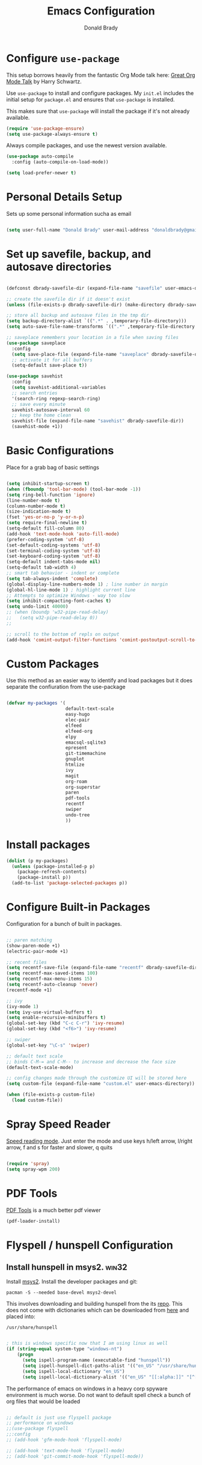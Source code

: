 #+TITLE: Emacs Configuration
#+AUTHOR: Donald Brady
#+EMAIL: donald.brady@gmail.com
#+OPTIONS: toc:nil num:nil

* Configure =use-package=

This setup borrows heavily from the fantastic Org Mode talk here: [[https://www.youtube.com/watch?v=SzA2YODtgK4][Great Org Mode Talk]]
by Harry Schwartz.

Use =use-package= to install and configure packages. My =init.el= includes
the initial setup for =package.el= and ensures that =use-package= is installed.

This makes sure that =use-package= will install the package if it's not already
available. 

#+begin_src emacs-lisp
  (require 'use-package-ensure)
  (setq use-package-always-ensure t)
#+end_src

Always compile packages, and use the newest version available.

#+begin_src emacs-lisp
  (use-package auto-compile
    :config (auto-compile-on-load-mode))

  (setq load-prefer-newer t)
#+end_src

* Personal Details Setup

Sets up some personal information sucha as email

#+begin_src emacs-lisp

  (setq user-full-name "Donald Brady" user-mail-address "donaldbrady@gmail.com")

#+end_src

* Set up savefile, backup, and autosave directories

#+begin_src emacs-lisp

  (defconst dbrady-savefile-dir (expand-file-name "savefile" user-emacs-directory))

  ;; create the savefile dir if it doesn't exist
  (unless (file-exists-p dbrady-savefile-dir) (make-directory dbrady-savefile-dir))

  ;; store all backup and autosave files in the tmp dir
  (setq backup-directory-alist `((".*" . ,temporary-file-directory)))
  (setq auto-save-file-name-transforms `((".*" ,temporary-file-directory t)))

  ;; saveplace remembers your location in a file when saving files
  (use-package saveplace
    :config
    (setq save-place-file (expand-file-name "saveplace" dbrady-savefile-dir))
    ;; activate it for all buffers
    (setq-default save-place t))

  (use-package savehist
    :config
    (setq savehist-additional-variables
    ;; search entries
    '(search-ring regexp-search-ring)
    ;; save every minute
    savehist-autosave-interval 60
    ;; keep the home clean
    savehist-file (expand-file-name "savehist" dbrady-savefile-dir))
    (savehist-mode +1))

#+end_src

* Basic Configurations

Place for a grab bag of basic settings

#+begin_src emacs-lisp

  (setq inhibit-startup-screen t)
  (when (fboundp 'tool-bar-mode) (tool-bar-mode -1))
  (setq ring-bell-function 'ignore)
  (line-number-mode t)
  (column-number-mode t)
  (size-indication-mode t)
  (fset 'yes-or-no-p 'y-or-n-p)
  (setq require-final-newline t)
  (setq-default fill-column 80)
  (add-hook 'text-mode-hook 'auto-fill-mode)
  (prefer-coding-system 'utf-8)
  (set-default-coding-systems 'utf-8)
  (set-terminal-coding-system 'utf-8)
  (set-keyboard-coding-system 'utf-8)
  (setq-default indent-tabs-mode nil)   
  (setq-default tab-width 4)            
  ;; smart tab behavior - indent or complete
  (setq tab-always-indent 'complete)
  (global-display-line-numbers-mode 1) ; line number in margin
  (global-hl-line-mode 1) ; highlight current line
  ;; Attempts to optimize Windows - way too slow
  (setq inhibit-compacting-font-caches t)
  (setq undo-limit 40000)
  ;; (when (boundp 'w32-pipe-read-delay)
  ;;   (setq w32-pipe-read-delay 0))
  ;; 
  
  ;; scroll to the bottom of repls on output
  (add-hook 'comint-output-filter-functions 'comint-postoutput-scroll-to-bottom)
#+end_src

* Custom Packages

Use this method as an easier way to identify and load packages but it does separate the
confiuration from the use-package

#+BEGIN_SRC emacs-lisp

  (defvar my-packages '(
                        default-text-scale
                        easy-hugo
                        elec-pair
                        elfeed
                        elfeed-org
                        elpy
                        emacsql-sqlite3
                        epresent
                        git-timemachine
                        gnuplot
                        htmlize
                        ivy
                        magit
                        org-roam
                        org-superstar
                        paren
                        pdf-tools
                        recentf
                        swiper
                        undo-tree
                        ))
#+END_SRC

* Install packages

#+BEGIN_SRC emacs-lisp
  (dolist (p my-packages)
    (unless (package-installed-p p)
      (package-refresh-contents)
      (package-install p))
    (add-to-list 'package-selected-packages p))
#+END_SRC

* Configure Built-in Packages

Configuration for a bunch of built in packages.

#+begin_src emacs-lisp

  ;; paren matching
  (show-paren-mode +1)
  (electric-pair-mode +1)

  ;; recent files
  (setq recentf-save-file (expand-file-name "recentf" dbrady-savefile-dir))
  (setq recentf-max-saved-items 100)
  (setq recentf-max-menu-items 15)
  (setq recentf-auto-cleanup 'never)
  (recentf-mode +1)

  ;; ivy
  (ivy-mode 1)
  (setq ivy-use-virtual-buffers t)
  (setq enable-recursive-minibuffers t)
  (global-set-key (kbd "C-c C-r") 'ivy-resume)
  (global-set-key (kbd "<f6>") 'ivy-resume)

  ;; swiper
  (global-set-key "\C-s" 'swiper)

  ;; default text scale
  ;; binds C-M-= and C-M-- to increase and decrease the face size
  (default-text-scale-mode)

  ;; config changes made through the customize UI will be stored here
  (setq custom-file (expand-file-name "custom.el" user-emacs-directory))

  (when (file-exists-p custom-file)
    (load custom-file))

#+end_src

* Spray Speed Reader

[[https://gitlab.com/iankelling/spray][Speed reading mode]]. Just enter the mode and use keys h/left arrow, l/right arrow, f and s for faster
and slower, q quits

#+begin_src emacs-lisp

  (require 'spray)
  (setq spray-wpm 200)

#+end_src

* PDF Tools

[[https://github.com/politza/pdf-tools][PDF Tools]] is a much better pdf viewer

#+BEGIN_SRC emacs-lisp
  (pdf-loader-install)
#+END_SRC

* Flyspell / hunspell Configuration

** Install hunspell in msys2.                                         :win32:

Install [[https://www.msys2.org/][msys2]]. Install the developer packages and git:

~pacman -S --needed base-devel msys2-devel~

This involves downloading and building hunspell from the its [[https://github.com/hunspell/hunspell][repo]]. This does not come with
dictionaries which can be downloaded from [[https://github.com/LibreOffice/dictionaries][here]] and placed into:

~/usr/share/hunspell~ 

#+begin_src emacs-lisp

  ; this is windows specific now that I am using linux as well
  (if (string-equal system-type "windows-nt")
      (progn
        (setq ispell-program-name (executable-find "hunspell"))
        (setq ispell-hunspell-dict-paths-alist '(("en_US" "/usr/share/hunspell/en_US.aff")))
        (setq ispell-local-dictionary "en_US")
        (setq ispell-local-dictionary-alist '(("en_US" "[[:alpha:]]" "[^[:alpha:]]" "[']" nil ("-d" "en_US") nil utf-8)))))

#+end_src

The performance of emacs on windows in a heavy corp spyware environment is much worse. Do not want
to default spell check a bunch of org files that would be loaded

#+begin_src emacs-lisp

  ;; default is just use flyspell package
  ;; performance on windows
  ;;(use-package flyspell
  ;;:config
  ;; (add-hook 'gfm-mode-hook 'flyspell-mode)

  ;; (add-hook 'text-mode-hook 'flyspell-mode)
  ;; (add-hook 'git-commit-mode-hook 'flyspell-mode))

#+end_src

* magit

#+begin_src emacs-lisp
  (global-set-key (kbd "C-x g") 'magit-status)
  (setq magit-push-always-verify nil)
#+end_src

=git-timemachine=, which lets you quickly page through the history of a file and =undo-tree= are both
loaded as well.

* Hippie Expand Setup

This is a more powerful completion system.

#+begin_src emacs-lisp

;; hippie expand is dabbrev expand on steroids
(setq hippie-expand-try-functions-list '(try-expand-dabbrev
                                         try-expand-dabbrev-all-buffers
                                         try-expand-dabbrev-from-kill
                                         try-complete-file-name-partially
                                         try-complete-file-name
                                         try-expand-all-abbrevs
                                         try-expand-list
                                         try-expand-line
                                         try-complete-lisp-symbol-partially
                                         try-complete-lisp-symbol))

;; use hippie-expand instead of dabbrev
(global-set-key (kbd "M-/") #'hippie-expand)
(global-set-key (kbd "s-/") #'hippie-expand)

#+end_src

* Exporting

Allow =babel= to evaluate Emacs lisp, Ruby, Python, or Gnuplot code.

#+begin_src emacs-lisp

  (org-babel-do-load-languages
   'org-babel-load-languages
   '((emacs-lisp . t)
     (ruby . t)
     (python . t)
     (sql . t)
     (shell . t)
     (gnuplot . t)))
#+end_src

Don't ask before evaluating code blocks.

#+begin_src emacs-lisp
  (setq org-confirm-babel-evaluate nil)
#+end_src

=htmlize= is used to ensure that exported code blocks use syntax highlighting.

Translate regular ol' straight quotes to typographically-correct curly quotes
when exporting.

#+begin_src emacs-lisp
  (setq org-export-with-smart-quotes t)
#+end_src

** Exporting

Allow export to markdown (for hugo) and beamer (for presentations).

#+begin_src emacs-lisp
  (require 'ox-md)
  (require 'ox-beamer)
#+end_src

* Blogging with =Hugo=

#+begin_src emacs-lisp

  (setq easy-hugo-basedir "~/bradydonald.github.io_dev/")
  (setq easy-hugo-url "https://bradydonald.github.io/")
  (setq easy-hugo-sshdomain "bradydonald")
  (setq easy-hugo-postdir "content/posts")
  (setq easy-hugo-root "/home/blog/")
  (setq easy-hugo-previewtime "300")
  (global-set-key (kbd "C-c C-e") 'easy-hugo)

#+end_src

* Org Mode

Ran into an org-mode error where agenda does not work. Running
=(byte-recompile-directory package-user-dir nil 'force)= fixes is as recommended
in this [[https://stackoverflow.com/questions/54580647/org-agenda-wrong-number-of-arguments-error/58731899#58731899?newreg=759b3def501940dcbe190fdd2498b1f4][article]].

Some basic configuration for Org Mode beginning with minor modes
#+BEGIN_SRC emacs-lisp
  (add-hook 'org-mode-hook 'auto-fill-mode 'org-roam-mode 'flyspell-mode)
  (add-hook 'org-mode-hook (lambda () (org-superstar-mode 1)))
#+END_SRC

** Personal and Work

I use Org Mode at work and for personal purposes. I use =db-home-org-dir= and =db-work-org-dir= to
locate the relevant directories.

#+begin_src emacs-lisp
  (setq db-home-org-dir "~/OrgDocuments")
  (setq db-work-org-dir "~/Deloitte (O365D)/Team Donald - General/OrgDocuments")
  ;; the existence of the above directory tells me this is my work laptop
  (setq db-org-at-work (file-directory-p db-work-org-dir))
#+end_src


** Source Blocks

#+begin_src emacs-lisp
  (setq org-src-fontify-natively t) ;; syntax highlighting in source blocks
  (setq org-src-tab-acts-natively t) ;; Make TAB act as if language's major mode.
  (setq org-src-window-setup 'current-window) ;; Use the current window rather than popping open a new onw

#+end_src

** TODO Task Handling and Agenda
   On both linux and windows with dependencies turned on trying to complete a parent task in the agenda
      causes a hang so turning off enforcing of dependencies.

Establishes the states and other setting related to task handling. 

#+BEGIN_SRC emacs-lisp

  ;; task handling
  ;; (setq org-enforce-todo-dependencies t)
  ;; (setq org-enforce-todo-checkbox-dependencies t)
  (setq org-todo-keywords
        '((sequence "TODO" "STARTED" "|" "DONE" "SUSPENDED")))
  (setq org-log-done 'time)
  (setq org-log-into-drawer t)
  (setq org-log-reschedule 'note)

  ;; agenda settings
  (setq org-agenda-span 7)
  (setq org-agenda-start-on-weekday nil)
  (setq diary-file (expand-file-name "diary" db-home-org-dir))
  (setq org-agenda-include-diary t)

#+end_src

** Takes care of work and play

Set up the agenda files which are in two directories, one for personal and one for work. 

#+begin_src emacs-lisp

  ;; Set up agenda files
  (setq org-agenda-files (directory-files-recursively db-home-org-dir "org$"))
  (if db-org-at-work
      (setq org-agenda-files (append org-agenda-files (directory-files-recursively db-work-org-dir "org$"))))

  ;; some other defaults
  (setq org-directory db-home-org-dir)
  (setq org-default-notes-file (expand-file-name db-home-org-dir "index.org"))

#+end_src

I have monthly log files used to take notes / journal that are sources of refile items but not
targets. They are named YYYY-MM(w).org

#+begin_src emacs-lisp

  (defun db-filtered-refile-targets ()
    "Removes month journals as valid refile targets"
    (remove nil (mapcar (lambda (x)
                          (if (string-match-p "2[0-9]*\-[0-9]+w?" x)
                              nil x)) org-agenda-files)))

  (setq org-refile-targets '((db-filtered-refile-targets :maxlevel . 5)))

#+end_src

** Org Capture Setup

Org capture templates for Chrome org-capture from site:
~https://github.com/sprig/org-capture-extension~

Added this file: ~/.local/share/applications/org-protocol.desktop~

#+begin_src emacs-lisp
  (setq org-modules (quote (org-protocol))) 
  (require 'org-protocol)
#+end_src

*** TODO Setting up org-protocol handler. This page has best description:
[[https://github.com/sprig/org-capture-extension#set-up-handlers-in-emacs][This page]] has the best description. This is working in linux only, hence the todo. 

#+begin_src emacs-lisp

 (defun transform-square-brackets-to-round-ones(string-to-transform)
   "Transforms [ into ( and ] into ), other chars left unchanged."
   (concat 
   (mapcar #'(lambda (c) (if (equal c ?[) ?\( (if (equal c ?]) ?\) c))) string-to-transform))
   )

 ;; if you set this variable you have to redefine the default t/Todo.
 (setq org-capture-templates 
       `(
         ("t" "Todo" entry (file+headline ,(concat org-directory "/index.org") "Refile")
          "* TODO %?\n\n  %i\n  %a")
         ("p" "Protocol" entry (file+headline ,(concat org-directory "/index.org") "Refile")
          "* %^{Title}\nSource: %u, %c\n #+BEGIN_QUOTE\n%i\n#+END_QUOTE\n\n\n%?")	
         ("L" "Protocol Link" entry (file+headline ,(concat org-directory "/index.org") "Refile")
          "* %? [[%:link][%(transform-square-brackets-to-round-ones \"%:description\")]]\n")
         ))

#+end_src

* Org Roam

Requires installation of sqlite:

~pacman -S sqlite~

#+begin_src emacs-lisp

    (setq org-roam-directory-alist '("~/OrgDocuments"
                                     "~/Deloitte (O365D)/Team Donald - General/OrgDocuments"))

    (defun db/toggle-org-roam-directory ()
      "cycles through a list of directories and configures org-roam directory"
      (interactive)
      (setq org-roam-directory-alist (append (cdr org-roam-directory-alist) (cons (car org-roam-directory-alist) ())))
      (setq org-roam-directory (car org-roam-directory-alist))
      (org-roam-db-build-cache)
      (setq org-default-notes-file (append org-roam-directory "/index.org"))
      (message "org-roam-directory now '%s'" (car org-roam-directory-alist)))

    (setq org-roam-directory (car org-roam-directory-alist))
    (setq org-roam-index-file "index.org")

    ;; (define-key org-roam-mode-map (kbd "C-c n l") 'org-roam)
    ;; (define-key org-roam-mode-map (kbd "C-c n f") 'org-roam-find-file)
    ;; (define-key org-roam-mode-map (kbd "C-c n j") 'org-roam-jump-to-index)
    ;; (define-key org-roam-mode-map (kbd "C-c n b") 'org-roam-switch-to-buffer)
    ;; (define-key org-roam-mode-map (kbd "C-c n g") 'org-roam-graph)

    (define-key org-mode-map (kbd "C-c n i") 'org-roam-insert)
    (define-key org-mode-map (kbd "C-c l") 'org-store-link)

#+end_src

* RSS with =elfeed=

Install elfeed and load up my feeds.

#+begin_src emacs-lisp
  (setq elfeed-set-max-connections 32)
  (elfeed-org)
  (setq rmh-elfeed-org-files (list (expand-file-name "rss-feeds.org" db-home-org-dir)))
#+end_src

Open =elfeed= with =C-c r=:

#+begin_src emacs-lisp
  (global-set-key (kbd "C-c r") 'elfeed)
#+end_src

Use =o= to browse the entry in a Web browser.

#+begin_src emacs-lisp
  (define-key elfeed-show-mode-map "o" 'elfeed-show-visit)
  (define-key elfeed-search-mode-map "o" 'elfeed-search-browse-url)
#+end_src
* Globally Set Keys

This section has all globally set keys unless they are related to a package or mode config. 

#+begin_src emacs-lisp

  ;; use hippie-expand instead of dabbrev
  (global-set-key (kbd "M-/") #'hippie-expand)
  (global-set-key (kbd "s-/") #'hippie-expand)

  ;; keyboard macros
  (global-set-key (kbd "<f1>") #'start-kbd-macro)
  (global-set-key (kbd "<f2>") #'end-kbd-macro)
  (global-set-key (kbd "<f3>") #'call-last-kbd-macro)
  ;; org keys
  (define-key global-map "\C-ca" 'org-agenda)
  (define-key global-map "\C-cc" 'org-capture)

  ;; replace buffer-menu with ibuffer
  (global-set-key (kbd "C-x C-b") #'ibuffer)

  ;; Lenovo Function Key Bindings
  (global-set-key (kbd "<XF86Favorites>") 'bury-buffer) ;; The Star on F12

#+end_src

* Finally, start a server

#+begin_src emacs-lisp
  (server-start)
#+end_src
